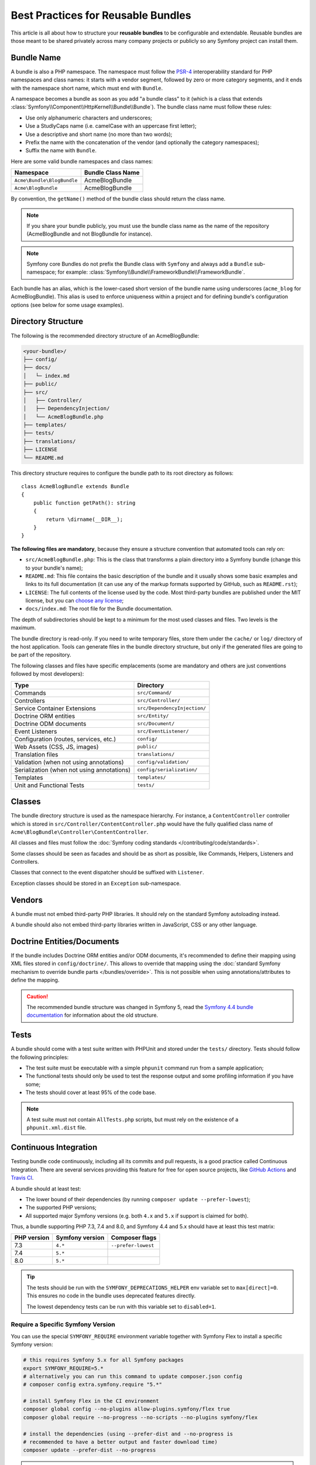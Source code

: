 Best Practices for Reusable Bundles
===================================

This article is all about how to structure your **reusable bundles** to be
configurable and extendable. Reusable bundles are those meant to be shared
privately across many company projects or publicly so any Symfony project can
install them.

.. _bundles-naming-conventions:

Bundle Name
-----------

A bundle is also a PHP namespace. The namespace must follow the `PSR-4`_
interoperability standard for PHP namespaces and class names: it starts with a
vendor segment, followed by zero or more category segments, and it ends with the
namespace short name, which must end with ``Bundle``.

A namespace becomes a bundle as soon as you add "a bundle class" to it (which is
a class that extends :class:`Symfony\\Component\\HttpKernel\\Bundle\\Bundle`).
The bundle class name must follow these rules:

* Use only alphanumeric characters and underscores;
* Use a StudlyCaps name (i.e. camelCase with an uppercase first letter);
* Use a descriptive and short name (no more than two words);
* Prefix the name with the concatenation of the vendor (and optionally the
  category namespaces);
* Suffix the name with ``Bundle``.

Here are some valid bundle namespaces and class names:

==========================  ==================
Namespace                   Bundle Class Name
==========================  ==================
``Acme\Bundle\BlogBundle``  AcmeBlogBundle
``Acme\BlogBundle``         AcmeBlogBundle
==========================  ==================

By convention, the ``getName()`` method of the bundle class should return the
class name.

.. note::

    If you share your bundle publicly, you must use the bundle class name as
    the name of the repository (AcmeBlogBundle and not BlogBundle for instance).

.. note::

    Symfony core Bundles do not prefix the Bundle class with ``Symfony``
    and always add a ``Bundle`` sub-namespace; for example:
    :class:`Symfony\\Bundle\\FrameworkBundle\\FrameworkBundle`.

Each bundle has an alias, which is the lower-cased short version of the bundle
name using underscores (``acme_blog`` for AcmeBlogBundle). This alias
is used to enforce uniqueness within a project and for defining bundle's
configuration options (see below for some usage examples).

Directory Structure
-------------------

The following is the recommended directory structure of an AcmeBlogBundle:

.. code-block:: text

    <your-bundle>/
    ├── config/
    ├── docs/
    │   └─ index.md
    ├── public/
    ├── src/
    │   ├── Controller/
    │   ├── DependencyInjection/
    │   └── AcmeBlogBundle.php
    ├── templates/
    ├── tests/
    ├── translations/
    ├── LICENSE
    └── README.md

This directory structure requires to configure the bundle path to its root
directory as follows::

    class AcmeBlogBundle extends Bundle
    {
        public function getPath(): string
        {
            return \dirname(__DIR__);
        }
    }

**The following files are mandatory**, because they ensure a structure convention
that automated tools can rely on:

* ``src/AcmeBlogBundle.php``: This is the class that transforms a plain directory
  into a Symfony bundle (change this to your bundle's name);
* ``README.md``: This file contains the basic description of the bundle and it
  usually shows some basic examples and links to its full documentation (it
  can use any of the markup formats supported by GitHub, such as ``README.rst``);
* ``LICENSE``: The full contents of the license used by the code. Most third-party
  bundles are published under the MIT license, but you can `choose any license`_;
* ``docs/index.md``: The root file for the Bundle documentation.

The depth of subdirectories should be kept to a minimum for the most used
classes and files. Two levels is the maximum.

The bundle directory is read-only. If you need to write temporary files, store
them under the ``cache/`` or ``log/`` directory of the host application. Tools
can generate files in the bundle directory structure, but only if the generated
files are going to be part of the repository.

The following classes and files have specific emplacements (some are mandatory
and others are just conventions followed by most developers):

===================================================  ========================================
Type                                                 Directory
===================================================  ========================================
Commands                                             ``src/Command/``
Controllers                                          ``src/Controller/``
Service Container Extensions                         ``src/DependencyInjection/``
Doctrine ORM entities                                ``src/Entity/``
Doctrine ODM documents                               ``src/Document/``
Event Listeners                                      ``src/EventListener/``
Configuration (routes, services, etc.)               ``config/``
Web Assets (CSS, JS, images)                         ``public/``
Translation files                                    ``translations/``
Validation (when not using annotations)              ``config/validation/``
Serialization (when not using annotations)           ``config/serialization/``
Templates                                            ``templates/``
Unit and Functional Tests                            ``tests/``
===================================================  ========================================

Classes
-------

The bundle directory structure is used as the namespace hierarchy. For
instance, a ``ContentController`` controller which is stored in
``src/Controller/ContentController.php`` would have the fully
qualified class name of ``Acme\BlogBundle\Controller\ContentController``.

All classes and files must follow the :doc:`Symfony coding standards </contributing/code/standards>`.

Some classes should be seen as facades and should be as short as possible, like
Commands, Helpers, Listeners and Controllers.

Classes that connect to the event dispatcher should be suffixed with
``Listener``.

Exception classes should be stored in an ``Exception`` sub-namespace.

Vendors
-------

A bundle must not embed third-party PHP libraries. It should rely on the
standard Symfony autoloading instead.

A bundle should also not embed third-party libraries written in JavaScript,
CSS or any other language.

Doctrine Entities/Documents
---------------------------

If the bundle includes Doctrine ORM entities and/or ODM documents, it's
recommended to define their mapping using XML files stored in
``config/doctrine/``. This allows to override that mapping using the
:doc:`standard Symfony mechanism to override bundle parts </bundles/override>`.
This is not possible when using annotations/attributes to define the mapping.

.. caution::

    The recommended bundle structure was changed in Symfony 5, read the
    `Symfony 4.4 bundle documentation`_ for information about the old
    structure.

Tests
-----

A bundle should come with a test suite written with PHPUnit and stored under
the ``tests/`` directory. Tests should follow the following principles:

* The test suite must be executable with a simple ``phpunit`` command run from
  a sample application;
* The functional tests should only be used to test the response output and
  some profiling information if you have some;
* The tests should cover at least 95% of the code base.

.. note::

    A test suite must not contain ``AllTests.php`` scripts, but must rely on the
    existence of a ``phpunit.xml.dist`` file.

Continuous Integration
----------------------

Testing bundle code continuously, including all its commits and pull requests,
is a good practice called Continuous Integration. There are several services
providing this feature for free for open source projects, like `GitHub Actions`_
and `Travis CI`_.

A bundle should at least test:

* The lower bound of their dependencies (by running ``composer update --prefer-lowest``);
* The supported PHP versions;
* All supported major Symfony versions (e.g. both ``4.x`` and ``5.x`` if
  support is claimed for both).

Thus, a bundle supporting PHP 7.3, 7.4 and 8.0, and Symfony 4.4 and 5.x should
have at least this test matrix:

===========  ===============  ===================
PHP version  Symfony version  Composer flags
===========  ===============  ===================
7.3          ``4.*``          ``--prefer-lowest``
7.4          ``5.*``
8.0          ``5.*``
===========  ===============  ===================

.. tip::

    The tests should be run with the ``SYMFONY_DEPRECATIONS_HELPER``
    env variable set to ``max[direct]=0``. This ensures no code in the
    bundle uses deprecated features directly.

    The lowest dependency tests can be run with this variable set to
    ``disabled=1``.

Require a Specific Symfony Version
~~~~~~~~~~~~~~~~~~~~~~~~~~~~~~~~~~

You can use the special ``SYMFONY_REQUIRE`` environment variable together
with Symfony Flex to install a specific Symfony version:

.. code-block:: bash

    # this requires Symfony 5.x for all Symfony packages
    export SYMFONY_REQUIRE=5.*
    # alternatively you can run this command to update composer.json config
    # composer config extra.symfony.require "5.*"

    # install Symfony Flex in the CI environment
    composer global config --no-plugins allow-plugins.symfony/flex true
    composer global require --no-progress --no-scripts --no-plugins symfony/flex

    # install the dependencies (using --prefer-dist and --no-progress is
    # recommended to have a better output and faster download time)
    composer update --prefer-dist --no-progress

.. caution::

    If you want to cache your Composer dependencies, **do not** cache the
    ``vendor/`` directory as this has side-effects. Instead cache
    ``$HOME/.composer/cache/files``.

Installation
------------

Bundles should set ``"type": "symfony-bundle"`` in their ``composer.json`` file.
With this, :ref:`Symfony Flex <symfony-flex>` will be able to automatically
enable your bundle when it's installed.

If your bundle requires any setup (e.g. configuration, new files, changes to
``.gitignore``, etc), then you should create a `Symfony Flex recipe`_.

Documentation
-------------

All classes and functions must come with full PHPDoc.

Extensive documentation should also be provided in the ``docs/``
directory.
The index file (for example ``docs/index.rst`` or
``docs/index.md``) is the only mandatory file and must be the entry
point for the documentation. The
:doc:`reStructuredText (rST) </contributing/documentation/format>` is the format
used to render the documentation on the Symfony website.

Installation Instructions
~~~~~~~~~~~~~~~~~~~~~~~~~

In order to ease the installation of third-party bundles, consider using the
following standardized instructions in your ``README.md`` file.

.. configuration-block::

    .. code-block:: markdown

        Installation
        ============

        Make sure Composer is installed globally, as explained in the
        [installation chapter](https://getcomposer.org/doc/00-intro.md)
        of the Composer documentation.

        Applications that use Symfony Flex
        ----------------------------------

        Open a command console, enter your project directory and execute:

        ```console
        $ composer require <package-name>
        ```

        Applications that don't use Symfony Flex
        ----------------------------------------

        ### Step 1: Download the Bundle

        Open a command console, enter your project directory and execute the
        following command to download the latest stable version of this bundle:

        ```console
        $ composer require <package-name>
        ```

        ### Step 2: Enable the Bundle

        Then, enable the bundle by adding it to the list of registered bundles
        in the `config/bundles.php` file of your project:

        ```php
        // config/bundles.php

        return [
            // ...
            <vendor>\<bundle-name>\<bundle-long-name>::class => ['all' => true],
        ];
        ```

    .. code-block:: rst

        Installation
        ============

        Make sure Composer is installed globally, as explained in the
        `installation chapter`_ of the Composer documentation.

        ----------------------------------

        Open a command console, enter your project directory and execute:

        .. code-block:: bash

            $ composer require <package-name>

        Applications that don't use Symfony Flex
        ----------------------------------------

        Step 1: Download the Bundle
        ~~~~~~~~~~~~~~~~~~~~~~~~~~~

        Open a command console, enter your project directory and execute the
        following command to download the latest stable version of this bundle:

        .. code-block:: terminal

            $ composer require <package-name>

        Step 2: Enable the Bundle
        ~~~~~~~~~~~~~~~~~~~~~~~~~

        Then, enable the bundle by adding it to the list of registered bundles
        in the ``config/bundles.php`` file of your project::

            // config/bundles.php
            return [
                // ...
                <vendor>\<bundle-name>\<bundle-long-name>::class => ['all' => true],
            ];

        .. _`installation chapter`: https://getcomposer.org/doc/00-intro.md

The example above assumes that you are installing the latest stable version of
the bundle, where you don't have to provide the package version number
(e.g. ``composer require friendsofsymfony/user-bundle``). If the installation
instructions refer to some past bundle version or to some unstable version,
include the version constraint (e.g. ``composer require friendsofsymfony/user-bundle "~2.0@dev"``).

Optionally, you can add more installation steps (*Step 3*, *Step 4*, etc.) to
explain other required installation tasks, such as registering routes or
dumping assets.

Routing
-------

If the bundle provides routes, they must be prefixed with the bundle alias.
For example, if your bundle is called AcmeBlogBundle, all its routes must be
prefixed with ``acme_blog_``.

Templates
---------

If a bundle provides templates, they must use Twig. A bundle must not provide
a main layout, except if it provides a full working application.

Translation Files
-----------------

If a bundle provides message translations, they must be defined in the XLIFF
format; the domain should be named after the bundle name (``acme_blog``).

A bundle must not override existing messages from another bundle.

Configuration
-------------

To provide more flexibility, a bundle can provide configurable settings by
using the Symfony built-in mechanisms.

For simple configuration settings, rely on the default ``parameters`` entry of
the Symfony configuration. Symfony parameters are simple key/value pairs; a
value being any valid PHP value. Each parameter name should start with the
bundle alias, though this is just a best-practice suggestion. The rest of the
parameter name will use a period (``.``) to separate different parts (e.g.
``acme_blog.author.email``).

The end user can provide values in any configuration file:

.. configuration-block::

    .. code-block:: yaml

        # config/services.yaml
        parameters:
            acme_blog.author.email: 'fabien@example.com'

    .. code-block:: xml

        <!-- config/services.xml -->
        <?xml version="1.0" encoding="UTF-8" ?>
        <container xmlns="http://symfony.com/schema/dic/services"
            xmlns:xsi="http://www.w3.org/2001/XMLSchema-instance"
            xsi:schemaLocation="http://symfony.com/schema/dic/services
                https://symfony.com/schema/dic/services/services-1.0.xsd"
        >
            <parameters>
                <parameter key="acme_blog.author.email">fabien@example.com</parameter>
            </parameters>

        </container>

    .. code-block:: php

        // config/services.php
        namespace Symfony\Component\DependencyInjection\Loader\Configurator;

        return static function (ContainerConfigurator $container) {
            $container->parameters()
                ->set('acme_blog.author.email', 'fabien@example.com')
            ;
        };

Retrieve the configuration parameters in your code from the container::

    $container->getParameter('acme_blog.author.email');

While this mechanism requires the least effort, you should consider using the
more advanced :doc:`semantic bundle configuration </bundles/configuration>` to
make your configuration more robust.

Versioning
----------

Bundles must be versioned following the `Semantic Versioning Standard`_.

Services
--------

If the bundle defines services, they must be prefixed with the bundle alias
instead of using fully qualified class names like you do in your project
services. For example, AcmeBlogBundle services must be prefixed with ``acme_blog``.
The reason is that bundles shouldn't rely on features such as service autowiring
or autoconfiguration to not impose an overhead when compiling application services.

In addition, services not meant to be used by the application directly, should
be :ref:`defined as private <container-private-services>`. For public services,
:ref:`aliases should be created <service-autowiring-alias>` from the interface/class
to the service id. For example, in MonologBundle, an alias is created from
``Psr\Log\LoggerInterface`` to ``logger`` so that the ``LoggerInterface`` type-hint
can be used for autowiring.

Services should not use autowiring or autoconfiguration. Instead, all services should
be defined explicitly.

.. seealso::

    You can learn much more about service loading in bundles reading this article:
    :doc:`How to Load Service Configuration inside a Bundle </bundles/extension>`.

Composer Metadata
-----------------

The ``composer.json`` file should include at least the following metadata:

``name``
    Consists of the vendor and the short bundle name. If you are releasing the
    bundle on your own instead of on behalf of a company, use your personal name
    (e.g. ``johnsmith/blog-bundle``). Exclude the vendor name from the bundle
    short name and separate each word with a hyphen. For example: AcmeBlogBundle
    is transformed into ``blog-bundle`` and AcmeSocialConnectBundle is
    transformed into ``social-connect-bundle``.

``description``
    A brief explanation of the purpose of the bundle.

``type``
    Use the ``symfony-bundle`` value.

``license``
    a string (or array of strings) with a `valid license identifier`_, such as ``MIT``.

``autoload``
    This information is used by Symfony to load the classes of the bundle. It's
    recommended to use the `PSR-4`_ autoload standard: use the namespace as key,
    and the location of the bundle's main class (relative to ``composer.json``)
    as value. As the main class is located in the ``src/`` directory of the bundle:

    .. code-block:: json

        {
            "autoload": {
                "psr-4": {
                    "Acme\\BlogBundle\\": "src/"
                }
            },
            "autoload-dev": {
                "psr-4": {
                    "Acme\\BlogBundle\\Tests\\": "tests/"
                }
            }
        }

In order to make it easier for developers to find your bundle, register it on
`Packagist`_, the official repository for Composer packages.

Resources
---------

If the bundle references any resources (config files, translation files, etc.),
don't use physical paths (e.g. ``__DIR__/config/services.xml``) but logical
paths (e.g. ``@AcmeBlogBundle/config/services.xml``).

The logical paths are required because of the bundle overriding mechanism that
lets you override any resource/file of any bundle. See :ref:`http-kernel-resource-locator`
for more details about transforming physical paths into logical paths.

Beware that templates use a simplified version of the logical path shown above.
For example, an ``index.html.twig`` template located in the ``templates/Default/``
directory of the AcmeBlogBundle, is referenced as ``@AcmeBlog/Default/index.html.twig``.

Learn more
----------

* :doc:`/bundles/extension`
* :doc:`/bundles/configuration`

.. _`PSR-4`: https://www.php-fig.org/psr/psr-4/
.. _`Symfony Flex recipe`: https://github.com/symfony/recipes
.. _`Semantic Versioning Standard`: https://semver.org/
.. _`Packagist`: https://packagist.org/
.. _`choose any license`: https://choosealicense.com/
.. _`valid license identifier`: https://spdx.org/licenses/
.. _`GitHub Actions`: https://docs.github.com/en/free-pro-team@latest/actions
.. _`Travis CI`: https://docs.travis-ci.com/
.. _`Symfony 4.4 bundle documentation`: https://symfony.com/doc/4.4/bundles.html#bundle-directory-structure
